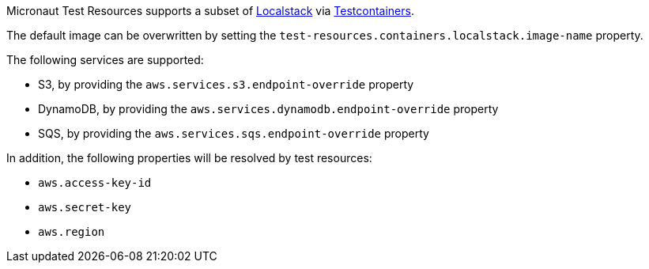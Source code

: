 Micronaut Test Resources supports a subset of https://localstack.cloud/[Localstack] via https://www.testcontainers.org/modules/localstack/[Testcontainers].

The default image can be overwritten by setting the `test-resources.containers.localstack.image-name` property.

The following services are supported:

- S3, by providing the `aws.services.s3.endpoint-override` property
- DynamoDB, by providing the `aws.services.dynamodb.endpoint-override` property
- SQS, by providing the `aws.services.sqs.endpoint-override` property

In addition, the following properties will be resolved by test resources:

- `aws.access-key-id`
- `aws.secret-key`
- `aws.region`
